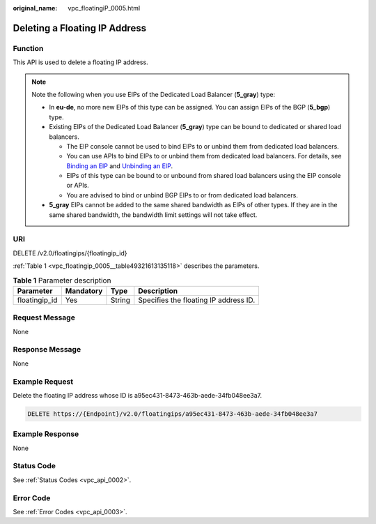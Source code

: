 :original_name: vpc_floatingiP_0005.html

.. _vpc_floatingiP_0005:

Deleting a Floating IP Address
==============================

Function
--------

This API is used to delete a floating IP address.

.. note::

   Note the following when you use EIPs of the Dedicated Load Balancer (**5_gray**) type:

   -  In **eu-de**, no more new EIPs of this type can be assigned. You can assign EIPs of the BGP (**5_bgp**) type.
   -  Existing EIPs of the Dedicated Load Balancer (**5_gray**) type can be bound to dedicated or shared load balancers.

      -  The EIP console cannot be used to bind EIPs to or unbind them from dedicated load balancers.
      -  You can use APIs to bind EIPs to or unbind them from dedicated load balancers. For details, see `Binding an EIP <https://docs.otc.t-systems.com/elastic-ip/api-ref/api_v3/eips/binding_an_eip.html>`__ and `Unbinding an EIP <https://docs.otc.t-systems.com/elastic-ip/api-ref/api_v3/eips/unbinding_an_eip.html>`__.
      -  EIPs of this type can be bound to or unbound from shared load balancers using the EIP console or APIs.
      -  You are advised to bind or unbind BGP EIPs to or from dedicated load balancers.

   -  **5_gray** EIPs cannot be added to the same shared bandwidth as EIPs of other types. If they are in the same shared bandwidth, the bandwidth limit settings will not take effect.

URI
---

DELETE /v2.0/floatingips/{floatingip_id}

:ref:`Table 1 <vpc_floatingip_0005__table49321613135118>` describes the parameters.

.. _vpc_floatingip_0005__table49321613135118:

.. table:: **Table 1** Parameter description

   ============= ========= ====== =====================================
   Parameter     Mandatory Type   Description
   ============= ========= ====== =====================================
   floatingip_id Yes       String Specifies the floating IP address ID.
   ============= ========= ====== =====================================

Request Message
---------------

None

Response Message
----------------

None

Example Request
---------------

Delete the floating IP address whose ID is a95ec431-8473-463b-aede-34fb048ee3a7.

.. code-block:: text

   DELETE https://{Endpoint}/v2.0/floatingips/a95ec431-8473-463b-aede-34fb048ee3a7

Example Response
----------------

None

Status Code
-----------

See :ref:`Status Codes <vpc_api_0002>`.

Error Code
----------

See :ref:`Error Codes <vpc_api_0003>`.
